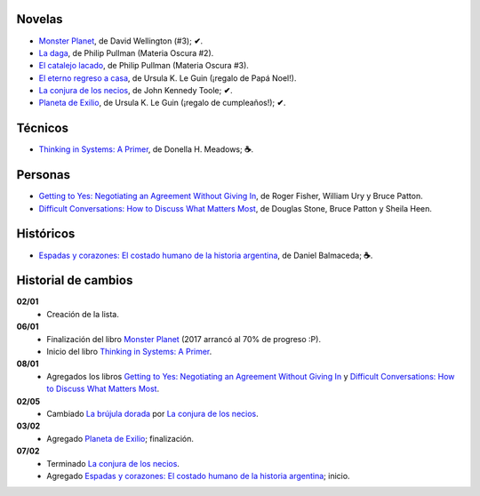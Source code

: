 .. title: Libros en 2017
.. slug: libros-en-2017
.. date: 2017-03-07 14:00:17 UTC-03:00
.. tags: libros, leer
.. category: 
.. link: 
.. description: 
.. type: text

Novelas
=======

* |mp|_, de David Wellington (#3); **✔**.
* |ld|_, de Philip Pullman (Materia Oscura #2).
* |cl|_, de Philip Pullman (Materia Oscura #3).
* |er|_, de Ursula K. Le Guin (¡regalo de Papá Noel!).
* |lcn|_, de John Kennedy Toole; **✔**.
* |pe|_, de Ursula K. Le Guin (¡regalo de cumpleaños!); **✔**.

Técnicos
========

* |ts|_, de Donella H. Meadows; **☕**.

Personas
========

* |gty|_, de  Roger Fisher, William Ury y Bruce Patton.
* |dc|_, de Douglas Stone, Bruce Patton y Sheila Heen.

Históricos
==========

* |eyc|_, de Daniel Balmaceda; **☕**.

Historial de cambios
====================

**02/01**
  * Creación de la lista.

**06/01**
  * Finalización del libro |mp|_ (2017 arrancó al 70% de progreso :P).
  * Inicio del libro |ts|_.

**08/01**
  * Agregados los libros |gty|_ y |dc|_.

**02/05**
  * Cambiado |bd|_ por |lcn|_.

**03/02**
  * Agregado |pe|_; finalización.

**07/02**
  * Terminado |lcn|_.
  * Agregado |eyc|_; inicio.

.. |mp| replace:: Monster Planet
.. _mp: https://www.goodreads.com/book/show/263549.Monster_Planet

.. |bd| replace:: La brújula dorada
.. _bd: https://www.goodreads.com/book/show/20317942-la-br-jula-dorada

.. |ld| replace:: La daga
.. _ld: https://www.goodreads.com/book/show/2176517.La_daga

.. |cl| replace:: El catalejo lacado
.. _cl: https://www.goodreads.com/book/show/45487.El_catalejo_lacado

.. |er| replace:: El eterno regreso a casa
.. _er: https://www.goodreads.com/book/show/13112923-el-eterno-regreso-a-casa

.. |ts| replace:: Thinking in Systems: A Primer
.. _ts: https://www.goodreads.com/book/show/3828902-thinking-in-systems

.. |gty| replace:: Getting to Yes: Negotiating an Agreement Without Giving In
.. _gty: https://www.goodreads.com/book/show/313605.Getting_to_Yes

.. |dc| replace:: Difficult Conversations: How to Discuss What Matters Most
.. _dc: https://www.goodreads.com/book/show/774088.Difficult_Conversations

.. |lcn| replace:: La conjura de los necios
.. _lcn: http://www.goodreads.com/book/show/310612.A_Confederacy_of_Dunces

.. |pe| replace:: Planeta de Exilio
.. _pe: http://www.goodreads.com/book/show/201882.Planet_of_Exile

.. |eyc| replace:: Espadas y corazones: El costado humano de la historia argentina
.. _eyc: http://www.goodreads.com/book/show/28461182-espadas-y-corazones
